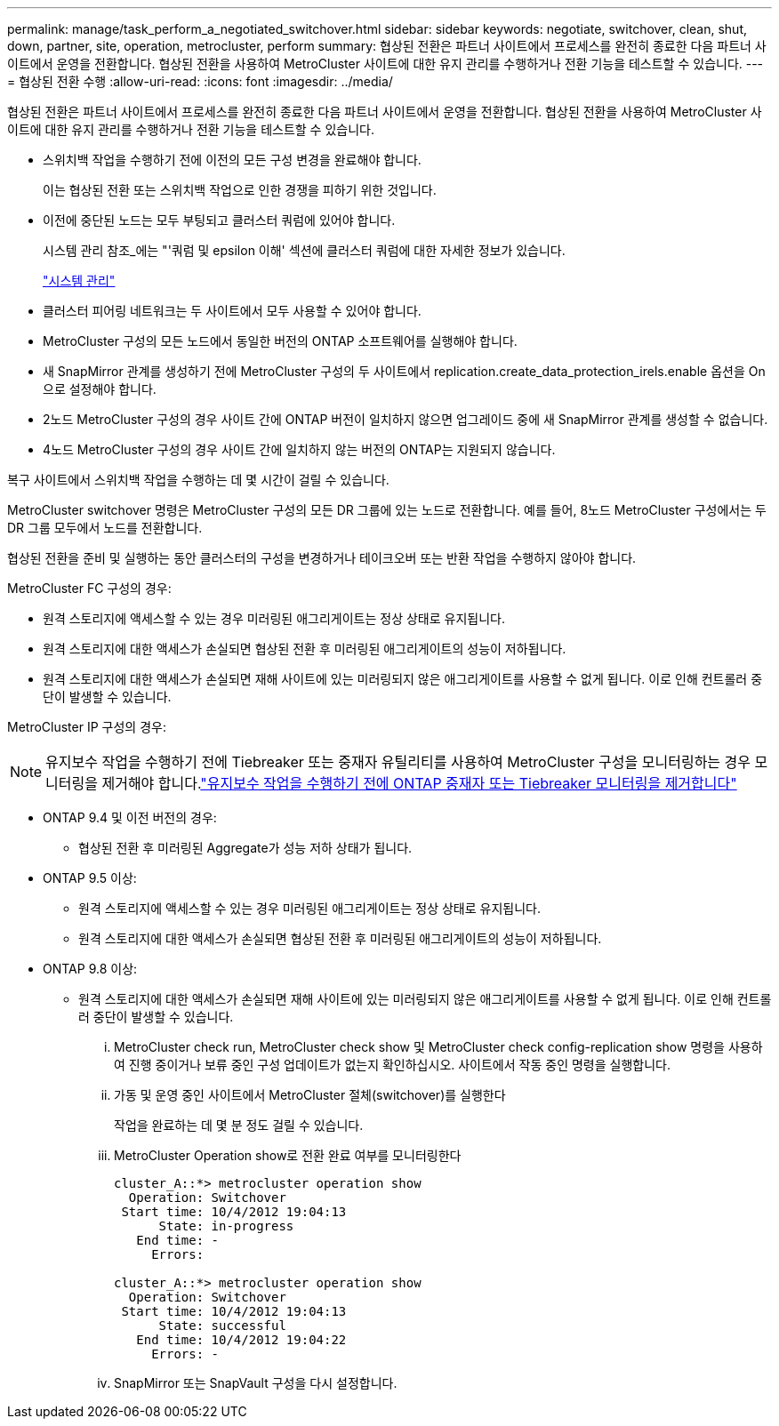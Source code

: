 ---
permalink: manage/task_perform_a_negotiated_switchover.html 
sidebar: sidebar 
keywords: negotiate, switchover, clean, shut, down, partner, site, operation, metrocluster, perform 
summary: 협상된 전환은 파트너 사이트에서 프로세스를 완전히 종료한 다음 파트너 사이트에서 운영을 전환합니다. 협상된 전환을 사용하여 MetroCluster 사이트에 대한 유지 관리를 수행하거나 전환 기능을 테스트할 수 있습니다. 
---
= 협상된 전환 수행
:allow-uri-read: 
:icons: font
:imagesdir: ../media/


[role="lead"]
협상된 전환은 파트너 사이트에서 프로세스를 완전히 종료한 다음 파트너 사이트에서 운영을 전환합니다. 협상된 전환을 사용하여 MetroCluster 사이트에 대한 유지 관리를 수행하거나 전환 기능을 테스트할 수 있습니다.

* 스위치백 작업을 수행하기 전에 이전의 모든 구성 변경을 완료해야 합니다.
+
이는 협상된 전환 또는 스위치백 작업으로 인한 경쟁을 피하기 위한 것입니다.

* 이전에 중단된 노드는 모두 부팅되고 클러스터 쿼럼에 있어야 합니다.
+
시스템 관리 참조_에는 "'쿼럼 및 epsilon 이해' 섹션에 클러스터 쿼럼에 대한 자세한 정보가 있습니다.

+
https://docs.netapp.com/ontap-9/topic/com.netapp.doc.dot-cm-sag/home.html["시스템 관리"]

* 클러스터 피어링 네트워크는 두 사이트에서 모두 사용할 수 있어야 합니다.
* MetroCluster 구성의 모든 노드에서 동일한 버전의 ONTAP 소프트웨어를 실행해야 합니다.
* 새 SnapMirror 관계를 생성하기 전에 MetroCluster 구성의 두 사이트에서 replication.create_data_protection_irels.enable 옵션을 On으로 설정해야 합니다.
* 2노드 MetroCluster 구성의 경우 사이트 간에 ONTAP 버전이 일치하지 않으면 업그레이드 중에 새 SnapMirror 관계를 생성할 수 없습니다.
* 4노드 MetroCluster 구성의 경우 사이트 간에 일치하지 않는 버전의 ONTAP는 지원되지 않습니다.


복구 사이트에서 스위치백 작업을 수행하는 데 몇 시간이 걸릴 수 있습니다.

MetroCluster switchover 명령은 MetroCluster 구성의 모든 DR 그룹에 있는 노드로 전환합니다. 예를 들어, 8노드 MetroCluster 구성에서는 두 DR 그룹 모두에서 노드를 전환합니다.

협상된 전환을 준비 및 실행하는 동안 클러스터의 구성을 변경하거나 테이크오버 또는 반환 작업을 수행하지 않아야 합니다.

MetroCluster FC 구성의 경우:

* 원격 스토리지에 액세스할 수 있는 경우 미러링된 애그리게이트는 정상 상태로 유지됩니다.
* 원격 스토리지에 대한 액세스가 손실되면 협상된 전환 후 미러링된 애그리게이트의 성능이 저하됩니다.
* 원격 스토리지에 대한 액세스가 손실되면 재해 사이트에 있는 미러링되지 않은 애그리게이트를 사용할 수 없게 됩니다. 이로 인해 컨트롤러 중단이 발생할 수 있습니다.


MetroCluster IP 구성의 경우:


NOTE: 유지보수 작업을 수행하기 전에 Tiebreaker 또는 중재자 유틸리티를 사용하여 MetroCluster 구성을 모니터링하는 경우 모니터링을 제거해야 합니다.link:../maintain/concept_remove_mediator_or_tiebreaker_when_performing_maintenance_tasks.html["유지보수 작업을 수행하기 전에 ONTAP 중재자 또는 Tiebreaker 모니터링을 제거합니다"]

* ONTAP 9.4 및 이전 버전의 경우:
+
** 협상된 전환 후 미러링된 Aggregate가 성능 저하 상태가 됩니다.


* ONTAP 9.5 이상:
+
** 원격 스토리지에 액세스할 수 있는 경우 미러링된 애그리게이트는 정상 상태로 유지됩니다.
** 원격 스토리지에 대한 액세스가 손실되면 협상된 전환 후 미러링된 애그리게이트의 성능이 저하됩니다.


* ONTAP 9.8 이상:
+
** 원격 스토리지에 대한 액세스가 손실되면 재해 사이트에 있는 미러링되지 않은 애그리게이트를 사용할 수 없게 됩니다. 이로 인해 컨트롤러 중단이 발생할 수 있습니다.
+
... MetroCluster check run, MetroCluster check show 및 MetroCluster check config-replication show 명령을 사용하여 진행 중이거나 보류 중인 구성 업데이트가 없는지 확인하십시오. 사이트에서 작동 중인 명령을 실행합니다.
... 가동 및 운영 중인 사이트에서 MetroCluster 절체(switchover)를 실행한다
+
작업을 완료하는 데 몇 분 정도 걸릴 수 있습니다.

... MetroCluster Operation show로 전환 완료 여부를 모니터링한다
+
[listing]
----
cluster_A::*> metrocluster operation show
  Operation: Switchover
 Start time: 10/4/2012 19:04:13
      State: in-progress
   End time: -
     Errors:

cluster_A::*> metrocluster operation show
  Operation: Switchover
 Start time: 10/4/2012 19:04:13
      State: successful
   End time: 10/4/2012 19:04:22
     Errors: -
----
... SnapMirror 또는 SnapVault 구성을 다시 설정합니다.





